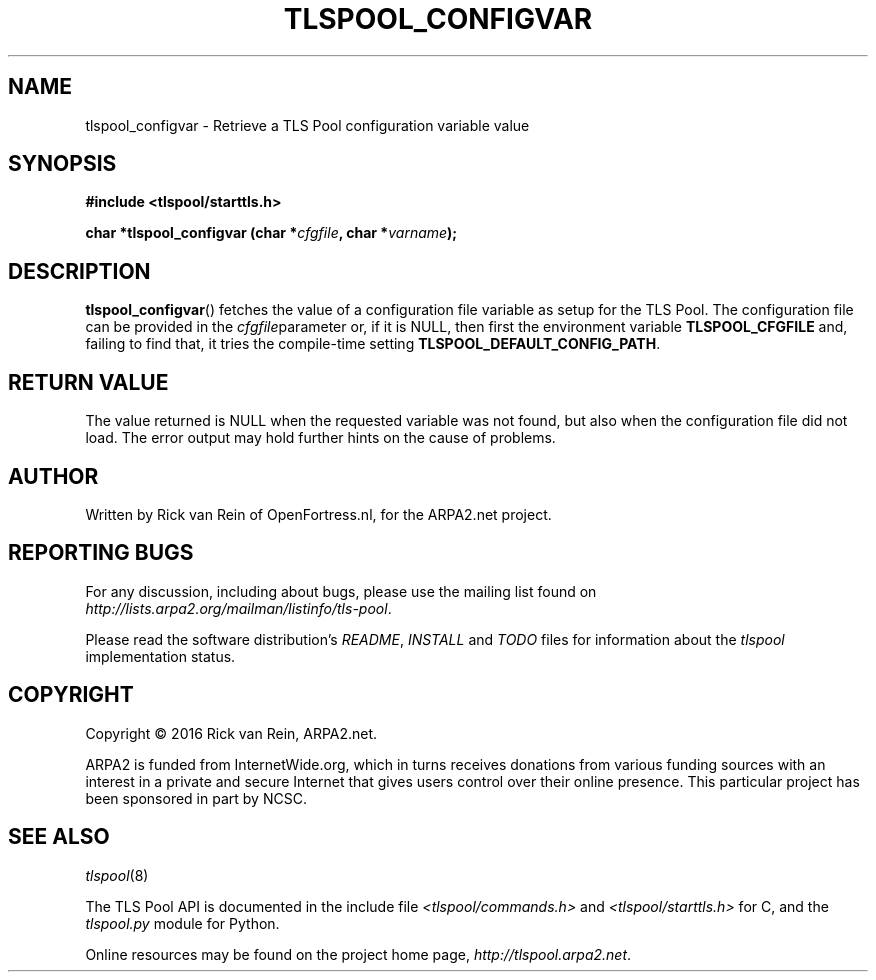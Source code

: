.TH TLSPOOL_CONFIGVAR 3 "August 2016" "ARPA2.net" "Library Calls"
.SH NAME
tlspool_configvar \- Retrieve a TLS Pool configuration variable value
.SH SYNOPSIS
.B #include <tlspool/starttls.h>
.sp
.B char *tlspool_configvar (char *\fIcfgfile\fB, char *\fIvarname\fB);
.SH DESCRIPTION
.PP
.BR tlspool_configvar ()
fetches the value of a configuration file variable as setup for the
TLS Pool.  The configuration file can be provided in the 
.IR cfgfile parameter
or, if it is NULL, then first the environment variable
.BR TLSPOOL_CFGFILE
and, failing to find that, it tries the compile-time setting
.BR TLSPOOL_DEFAULT_CONFIG_PATH .

.SH "RETURN VALUE"
The value returned is NULL when the requested variable was not
found, but also when the configuration file did not load.  The
error output may hold further hints on the cause of problems.
.SH AUTHOR
.PP
Written by Rick van Rein of OpenFortress.nl, for the ARPA2.net project.
.SH "REPORTING BUGS"
.PP
For any discussion, including about bugs, please use the mailing list
found on
.IR http://lists.arpa2.org/mailman/listinfo/tls-pool .
.PP
Please read the software distribution's
.IR README ", " INSTALL " and " TODO " files"
for information about the
.I tlspool
implementation status.
.SH COPYRIGHT
.PP
Copyright \(co 2016 Rick van Rein, ARPA2.net.
.PP
ARPA2 is funded from InternetWide.org, which in turns receives donations
from various funding sources with an interest in a private and secure
Internet that gives users control over their online presence.  This particular
project has been sponsored in part by NCSC.
.SH "SEE ALSO"
.IR tlspool "(8)"
.PP
The TLS Pool API is documented in the include file
.IR <tlspool/commands.h> " and " <tlspool/starttls.h>
for C, and the
.I tlspool.py
module for Python.
.PP
Online resources may be found on the project home page,
.IR http://tlspool.arpa2.net .
